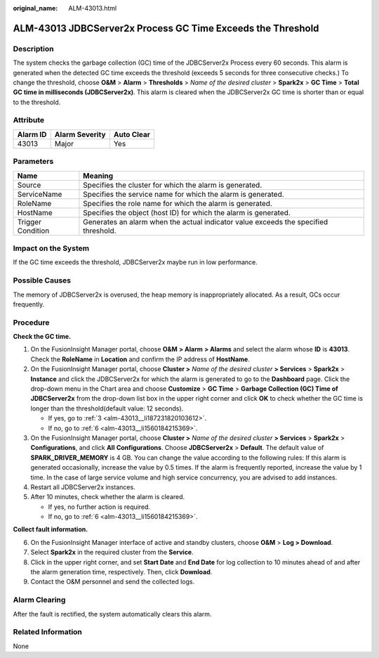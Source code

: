 :original_name: ALM-43013.html

.. _ALM-43013:

ALM-43013 JDBCServer2x Process GC Time Exceeds the Threshold
============================================================

Description
-----------

The system checks the garbage collection (GC) time of the JDBCServer2x Process every 60 seconds. This alarm is generated when the detected GC time exceeds the threshold (exceeds 5 seconds for three consecutive checks.) To change the threshold, choose **O&M** > **Alarm** > **Thresholds** > *Name of the desired cluster* > **Spark2x** > **GC Time** > **Total GC time in milliseconds (JDBCServer2x)**. This alarm is cleared when the JDBCServer2x GC time is shorter than or equal to the threshold.

Attribute
---------

======== ============== ==========
Alarm ID Alarm Severity Auto Clear
======== ============== ==========
43013    Major          Yes
======== ============== ==========

Parameters
----------

+-------------------+-------------------------------------------------------------------------------------+
| Name              | Meaning                                                                             |
+===================+=====================================================================================+
| Source            | Specifies the cluster for which the alarm is generated.                             |
+-------------------+-------------------------------------------------------------------------------------+
| ServiceName       | Specifies the service name for which the alarm is generated.                        |
+-------------------+-------------------------------------------------------------------------------------+
| RoleName          | Specifies the role name for which the alarm is generated.                           |
+-------------------+-------------------------------------------------------------------------------------+
| HostName          | Specifies the object (host ID) for which the alarm is generated.                    |
+-------------------+-------------------------------------------------------------------------------------+
| Trigger Condition | Generates an alarm when the actual indicator value exceeds the specified threshold. |
+-------------------+-------------------------------------------------------------------------------------+

Impact on the System
--------------------

If the GC time exceeds the threshold, JDBCServer2x maybe run in low performance.

Possible Causes
---------------

The memory of JDBCServer2x is overused, the heap memory is inappropriately allocated. As a result, GCs occur frequently.

Procedure
---------

**Check the GC time.**

#. On the FusionInsight Manager portal, choose **O&M** **> Alarm** **> Alarms** and select the alarm whose **ID** is **43013**. Check the **RoleName** in **Location** and confirm the IP address of **HostName**.

#. On the FusionInsight Manager portal, choose **Cluster >** *Name of the desired cluster* **> Services** > **Spark2x** > **Instance** and click the JDBCServer2x for which the alarm is generated to go to the **Dashboard** page. Click the drop-down menu in the Chart area and choose **Customize** > **GC Time** > **Garbage Collection (GC) Time of JDBCServer2x** from the drop-down list box in the upper right corner and click **OK** to check whether the GC time is longer than the threshold(default value: 12 seconds).

   -  If yes, go to :ref:`3 <alm-43013__li187231820103612>`.
   -  If no, go to :ref:`6 <alm-43013__li1560184215369>`.

#. .. _alm-43013__li187231820103612:

   On the FusionInsight Manager portal, choose **Cluster >** *Name of the desired cluster* **> Services** > **Spark2x** > **Configurations**, and click **All** **Configurations**. Choose **JDBCServer2x** > **Default**. The default value of **SPARK_DRIVER_MEMORY** is 4 GB. You can change the value according to the following rules: If this alarm is generated occasionally, increase the value by 0.5 times. If the alarm is frequently reported, increase the value by 1 time. In the case of large service volume and high service concurrency, you are advised to add instances.

#. Restart all JDBCServer2x instances.

#. After 10 minutes, check whether the alarm is cleared.

   -  If yes, no further action is required.
   -  If no, go to :ref:`6 <alm-43013__li1560184215369>`.

**Collect fault information.**

6. .. _alm-43013__li1560184215369:

   On the FusionInsight Manager interface of active and standby clusters, choose **O&M** > **Log > Download**.

7. Select **Spark2x** in the required cluster from the **Service**.

8. Click |image1| in the upper right corner, and set **Start Date** and **End Date** for log collection to 10 minutes ahead of and after the alarm generation time, respectively. Then, click **Download**.

9. Contact the O&M personnel and send the collected logs.

Alarm Clearing
--------------

After the fault is rectified, the system automatically clears this alarm.

Related Information
-------------------

None

.. |image1| image:: /_static/images/en-us_image_0000001532767654.png
